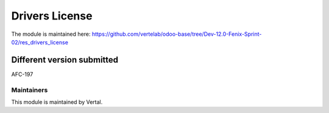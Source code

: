 ===============
Drivers License
===============

The module is maintained here: https://github.com/vertelab/odoo-base/tree/Dev-12.0-Fenix-Sprint-02/res_drivers_license

Different version submitted
===========================

AFC-197

Maintainers
~~~~~~~~~~~

This module is maintained by Vertal.